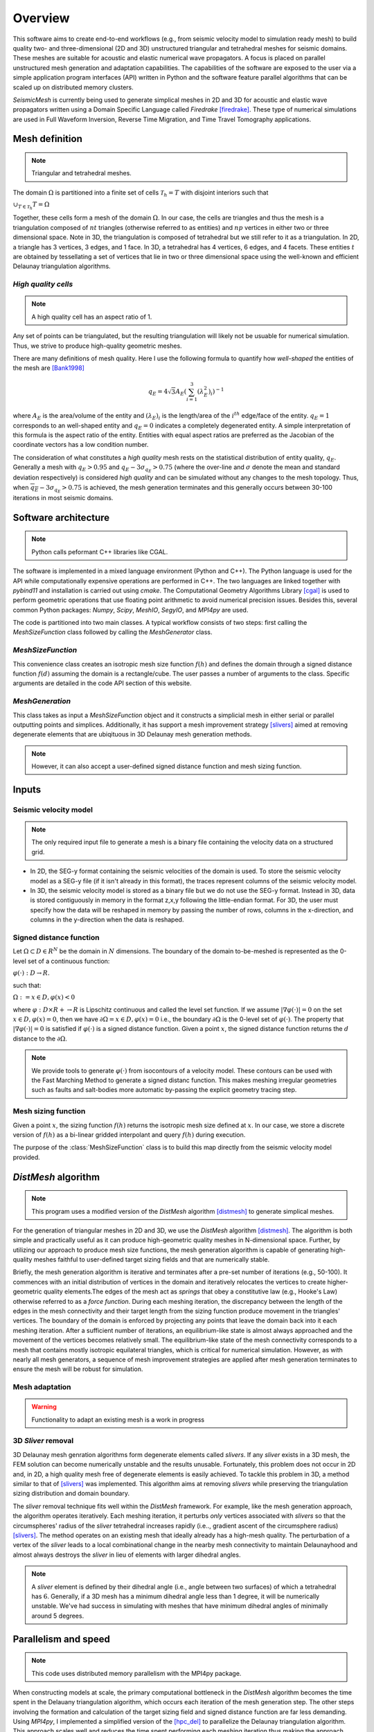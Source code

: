 Overview
========

This software aims to create end-to-end workflows (e.g., from seismic velocity model to simulation ready mesh) to build quality two- and three-dimensional (2D and 3D) unstructured triangular and tetrahedral meshes for seismic domains. These meshes are suitable for acoustic and elastic numerical wave propagators. A focus is placed on parallel unstructured mesh generation and adaptation capabilities. The capabilities of the software are exposed to the user via a simple application program interfaces (API) written in Python and the software feature parallel algorithms that can be scaled up on distributed memory clusters.

*SeismicMesh* is currently being used to generate simplical meshes in 2D and 3D for acoustic and elastic wave propagators written using a Domain Specific Language called *Firedrake* [firedrake]_. These type of numerical simulations are used in Full Waveform Inversion, Reverse Time Migration, and Time Travel Tomography applications.

Mesh definition
-------------------------------------------
.. note ::
    Triangular and tetrahedral meshes.

The domain :math:`\Omega` is partitioned into a finite set of cells :math:`\mathcal{T}_{h} = {T}` with disjoint interiors
such that

:math:`\cup_{T \in \mathcal{T}_{h}} T = \Omega`

Together, these cells form a mesh of the domain :math:`\Omega`. In our case, the cells are triangles and thus the mesh is a triangulation composed of :math:`nt` triangles (otherwise referred to as entities) and :math:`np` vertices in either two or three dimensional space. Note in 3D, the triangulation is composed of tetrahedral but we still refer to it as a triangulation. In 2D, a triangle has 3 vertices, 3 edges, and 1 face. In 3D, a tetrahedral has 4 vertices, 6 edges, and 4 facets. These entities :math:`t` are obtained by tessellating a set of vertices that lie in two or three dimensional space using the well-known and efficient Delaunay triangulation algorithms.


*High quality cells*
^^^^^^^^^^^^^^^^^^^^^^^
.. note ::
    A high quality cell has an aspect ratio of 1.

Any set of points can be triangulated, but the resulting triangulation will likely not be usuable for numerical simulation. Thus, we strive to produce high-quality geometric meshes.

There are many definitions of mesh quality. Here I use the following formula to quantify how *well-shaped* the entities of the mesh are [Bank1998]_

.. math::
  q_E = 4\sqrt{3}A_E\left(\sum_{i = 1}^{3}(\lambda_{E}^2)_i\right)^{-1}

where :math:`A_E` is the area/volume of the entity and :math:`(\lambda_{E})_i` is the length/area of the :math:`i^{th}` edge/face of the entity. :math:`q_E = 1` corresponds to an well-shaped entity and :math:`q_E = 0` indicates a completely degenerated entity. A simple interpretation of this formula is the aspect ratio of the entity. Entities with equal aspect ratios are preferred as the Jacobian of the coordinate vectors has a low condition number.

The consideration of what constitutes a *high quality* mesh rests on the statistical distribution of entity quality, :math:`q_E`. Generally a mesh with :math:`q_E > 0.95` and :math:`q_E - 3\sigma_{q_E} > 0.75` (where the over-line and :math:`\sigma` denote the mean and standard deviation respectively) is considered *high quality* and can be simulated without any changes to the mesh topology. Thus, when :math:`\overline{q_E} - 3\sigma_{q_E} > 0.75` is achieved, the mesh generation terminates and this generally occurs between 30-100 iterations in most seismic domains.

Software architecture
-------------------------------------------
.. note ::
    Python calls peformant C++ libraries like CGAL.

The software is implemented in a mixed language environment (Python and C++). The Python language is used for the API while computationally expensive operations are performed in C++. The two languages are linked together with *pybind11* and installation is carried out using *cmake*. The Computational Geometry Algorithms Library [cgal]_ is used to perform geometric operations that use floating point arithmetic to avoid numerical precision issues. Besides this, several common Python packages: *Numpy*, *Scipy*, *MeshIO*, *SegyIO*, and *MPI4py* are used.

The code is partitioned into two main classes. A typical workflow consists of two steps: first calling the *MeshSizeFunction* class followed by calling the *MeshGenerator* class.

*MeshSizeFunction*
^^^^^^^^^^^^^^^^^^^^^^^

This convenience class creates an isotropic mesh size function :math:`f(h)` and defines the domain through a signed distance function :math:`f(d)` assuming the domain is a rectangle/cube. The user passes a number of arguments to the class. Specific arguments are detailed in the code API section of this website.

*MeshGeneration*
^^^^^^^^^^^^^^^^^^^^^^^

This class takes as input a *MeshSizeFunction* object and it constructs a simplicial mesh in either serial or parallel outputting points and simplices. Additionally, it has support a mesh improvement strategy [slivers]_ aimed at removing degenerate elements that are ubiqituous in 3D Delaunay mesh generation methods.

.. note ::
    However, it can also accept a user-defined signed distance function and mesh sizing function.

Inputs
-------------------------------------------

Seismic velocity model
^^^^^^^^^^^^^^^^^^^^^^^^
.. note ::
    The only required input file to generate a mesh is a binary file containing the velocity data on a structured grid.

* In 2D, the SEG-y format containing the seismic velocities of the domain is used. To store the seismic velocity model as a SEG-y file (if it isn't already in this format), the traces represent columns of the seismic velocity model.

* In 3D, the seismic velocity model is stored as a binary file but we do not use the SEG-y format. Instead in 3D, data is stored contiguously in memory in the format z,x,y following the little-endian format. For 3D, the user must specify how the data will be reshaped in memory by passing the number of rows, columns in the x-direction, and columns in the y-direction when the data is reshaped.


Signed distance function
^^^^^^^^^^^^^^^^^^^^^^^^^^^^^^^^^^^^^^^^^^

Let :math:`\Omega ⊂ D ∈ R^N` be the domain in :math:`N` dimensions. The boundary of the domain to-be-meshed is represented as the 0-level set of a continuous function:

:math:`φ(·) : D → R.`

such that:

:math:`\Omega := {x ∈ D, φ(x) < 0}`

where :math:`φ : D × R+ → R` is Lipschitz continuous and called the level set function. If we assume :math:`|∇φ(·)| = 0` on the set :math:`{x ∈ D, φ(x) = 0}`, then we have :math:`∂ \Omega = {x ∈ D, φ(x) = 0}` i.e., the boundary :math:`∂ \Omega` is the 0-level set of :math:`φ(·)`. The property that :math:`|∇φ(·)| = 0` is satisfied if :math:`φ(·)` is a signed distance function. Given a point :math:`x`, the signed distance function returns the :math:`d` distance to the :math:`∂ \Omega`.

.. note ::
    We provide tools to generate :math:`φ(·)` from isocontours of a velocity model. These contours can be used with the Fast Marching Method to generate a signed distanc function. This makes meshing irregular geometries such as faults and salt-bodies more automatic by-passing the explicit geometry tracing step.

Mesh sizing function
^^^^^^^^^^^^^^^^^^^^^^^^^^

Given a point :math:`x`, the sizing function :math:`f(h)` returns the isotropic mesh size defined at :math:`x`. In our case, we store a discrete version of :math:`f(h)` as a bi-linear gridded interpolant and query :math:`f(h)` during execution.

The purpose of the :class:`MeshSizeFunction` class is to build this map directly from the seismic velocity model provided.


*DistMesh* algorithm
-------------------------------------------

.. note ::
    This program uses a modified version of the *DistMesh* algorithm [distmesh]_ to generate simplical meshes.

For the generation of triangular meshes in 2D and 3D, we use the *DistMesh* algorithm [distmesh]_. The algorithm is both simple and practically useful as it can produce high-geometric quality meshes in N-dimensional space. Further, by utilizing our approach to produce mesh size functions, the mesh generation algorithm is capable of generating high-quality meshes faithful to user-defined target sizing fields and that are numerically stable.

Briefly, the mesh generation algorithm is iterative and terminates after a pre-set number of iterations (e.g., 50-100). It commences with an initial distribution of vertices in the domain and iteratively relocates the vertices to create higher-geometric quality elements.The edges of the mesh act as *springs* that obey a constitutive law (e.g., Hooke's Law) otherwise referred to as a *force function*. During each meshing iteration, the discrepancy between the length of the edges in the mesh connectivity and their target length from the sizing function produce movement in the triangles' vertices. The boundary of the domain is enforced by projecting any points that leave the domain back into it each meshing iteration. After a sufficient number of iterations, an equilibrium-like state is almost always approached and the movement of the vertices becomes relatively small. The equilibrium-like state of the mesh connectivity corresponds to a mesh that contains mostly isotropic equilateral triangles, which is critical for numerical simulation. However, as with nearly all mesh generators, a sequence of mesh improvement strategies are applied after mesh generation terminates to ensure the mesh will be robust for simulation.


Mesh adaptation
^^^^^^^^^^^^^^^^^^^^^^^^^^

.. warning ::
    Functionality to adapt an existing mesh is a work in progress


3D *Sliver* removal
^^^^^^^^^^^^^^^^^^^^^^^^^^

3D Delaunay mesh genration algorithms form degenerate elements called *slivers*. If any *sliver* exists in a 3D mesh, the FEM solution can become numerically unstable and the results unusable. Fortunately, this problem does not occur in 2D and, in 2D, a high quality mesh free of degenerate elements is easily achieved. To tackle this problem in 3D, a method similar to that of [slivers]_ was implemented. This algorithm aims at removing *slivers* while preserving the triangulation sizing distribution and domain boundary.

The *sliver* removal technique fits well within the *DistMesh* framework. For example, like the mesh generation approach, the algorithm operates iteratively. Each meshing iteration, it perturbs *only* vertices associated with *slivers* so that the circumspheres' radius of the *sliver* tetrahedral increases rapidly (i.e.., gradient ascent of the circumsphere radius) [slivers]_. The method operates on an existing mesh that ideally already has a high-mesh quality. The perturbation of a vertex of the *sliver* leads to a local combinational change in the nearby mesh connectivity to maintain Delaunayhood and almost always destroys the *sliver* in lieu of elements with larger dihedral angles.

.. note ::
    A *sliver* element is defined by their dihedral angle (i.e., angle between two surfaces) of which a tetrahedral has :math:`6`. Generally, if a 3D mesh has a minimum dihedral angle less than 1 degree, it will be numerically unstable. We've had success in simulating with meshes that have minimum dihedral angles of minimally around 5 degrees.


Parallelism and speed
-------------------------------------------

.. note ::
    This code uses distributed memory parallelism with the MPI4py package.

When constructing models at scale, the primary computational bottleneck in the *DistMesh* algorithm becomes the time spent in the Delauany triangulation algorithm, which occurs each iteration of the mesh generation step. The other steps involving the formation and calculation of the target sizing field and signed distance function are far less demanding. Using *MPI4py*, I implemented a simplified version of the [hpc_del]_ to parallelize the Delaunay triangulation algorithm. This approach scales well and reduces the time spent performing each meshing iteration thus making the approach feasible for large-scale 3D mesh generation applications. The domain is decomposed into axis-aligned *slices* than cut one axis of the domain. While this strategy doesn't fare well with load balancing, it simplifies the implementation and runtime communication cost associated with neighboring processor exchanges.

When possible, *SeismicMesh* uses low-level functionality from the CGAL package including the evalulation of geometric predicates, circumball calculations, polygonal intersection tests, and incremental triangulation capabilities.

Application to Seismology
------------------------------

.. warning ::
    WIP

References
-------------------------------------------

.. [Bank1998] Randolph E. Bank. PLTMG: A Software Package for Solving Elliptic Partial Diﬀerential Equations.Society for Industrial and Applied Mathematics, 1 1998. ISBN 978-0-89871-409-8. doi: 10.1137/1.9780898719635.

.. [hpc_del] Peterka, Tom, Dmitriy Morozov, and Carolyn Phillips. "High-performance computation of distributed-memory parallel 3D Voronoi and Delaunay tessellation." SC'14: Proceedings of the International Conference for High Performance Computing, Networking, Storage and Analysis. IEEE, 2014.

.. [distmesh] P.-O. Persson, G. Strang, A Simple Mesh Generator in MATLAB.
              SIAM Review, Volume 46 (2), pp. 329-345, June 2004 (PDF)

.. [firedrake] Florian Rathgeber, David A. Ham, Lawrence Mitchell, Michael Lange, Fabio Luporini, Andrew T. T. Mcrae, Gheorghe-Teodor Bercea, Graham R. Markall, and Paul H. J. Kelly. Firedrake: automating the finite element method by composing abstractions. ACM Trans. Math. Softw., 43(3):24:1–24:27, 2016. URL: http://arxiv.org/abs/1501.01809, arXiv:1501.01809, doi:10.1145/2998441.

.. [cgal] The CGAL Project. CGAL User and Reference Manual. CGAL Editorial Board, 5.0.2 edition, 2020

.. [slivers] Tournois, Jane, Rahul Srinivasan, and Pierre Alliez. "Perturbing slivers in 3D Delaunay meshes." Proceedings of the 18th international meshing roundtable. Springer, Berlin, Heidelberg, 2009. 157-173.
